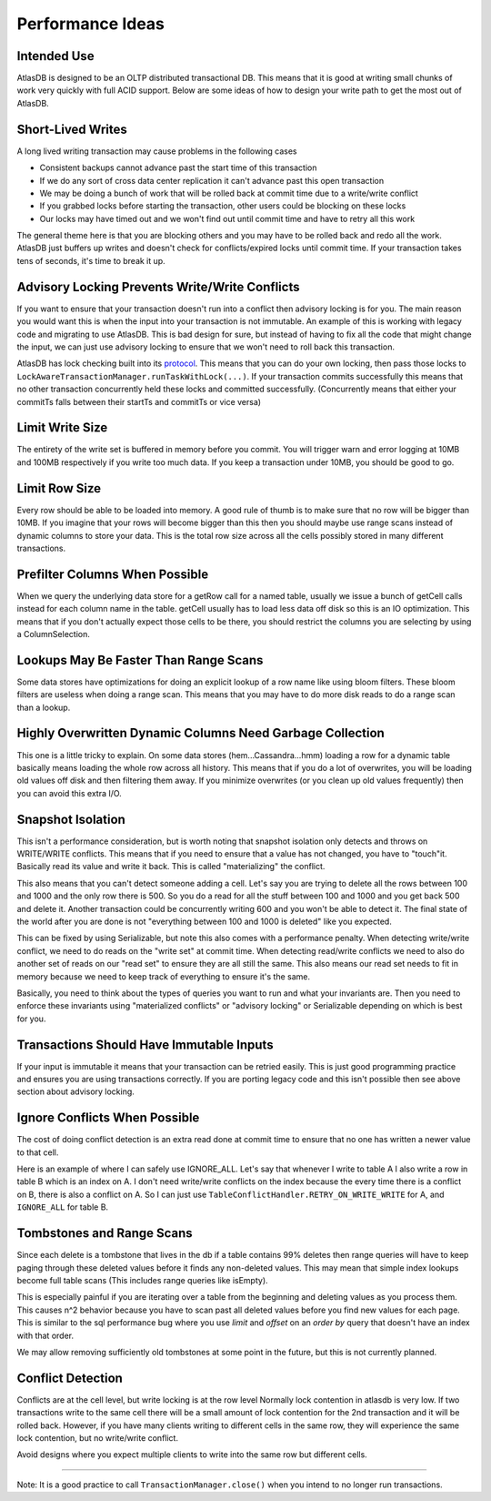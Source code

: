 =================
Performance Ideas
=================

Intended Use
============

AtlasDB is designed to be an OLTP distributed transactional DB. This
means that it is good at writing small chunks of work very quickly with
full ACID support. Below are some ideas of how to design your write path
to get the most out of AtlasDB.

Short-Lived Writes
==================

A long lived writing transaction may cause problems in the following
cases

-  Consistent backups cannot advance past the start time of this
   transaction
-  If we do any sort of cross data center replication it can't advance
   past this open transaction
-  We may be doing a bunch of work that will be rolled back at commit
   time due to a write/write conflict
-  If you grabbed locks before starting the transaction, other users
   could be blocking on these locks
-  Our locks may have timed out and we won't find out until commit time
   and have to retry all this work

The general theme here is that you are blocking others and you may have
to be rolled back and redo all the work. AtlasDB just buffers up writes
and doesn't check for conflicts/expired locks until commit time. If your
transaction takes tens of seconds, it's time to break it up.

Advisory Locking Prevents Write/Write Conflicts
===============================================

If you want to ensure that your transaction doesn't run into a conflict
then advisory locking is for you. The main reason you would want this is
when the input into your transaction is not immutable. An example of
this is working with legacy code and migrating to use AtlasDB. This is
bad design for sure, but instead of having to fix all the code that
might change the input, we can just use advisory locking to ensure that
we won't need to roll back this transaction.

AtlasDB has lock checking built into its
`protocol <AtlasDB-Transaction-Protocol>`__. This means that you can do
your own locking, then pass those locks to
``LockAwareTransactionManager.runTaskWithLock(...)``. If your
transaction commits successfully this means that no other transaction
concurrently held these locks and committed successfully. (Concurrently
means that either your commitTs falls between their startTs and commitTs
or vice versa)

Limit Write Size
================

The entirety of the write set is buffered in memory before you commit.
You will trigger warn and error logging at 10MB and 100MB respectively
if you write too much data. If you keep a transaction under 10MB, you
should be good to go.

Limit Row Size
==============

Every row should be able to be loaded into memory. A good rule of thumb
is to make sure that no row will be bigger than 10MB. If you imagine
that your rows will become bigger than this then you should maybe use
range scans instead of dynamic columns to store your data. This is the
total row size across all the cells possibly stored in many different
transactions.

Prefilter Columns When Possible
===============================

When we query the underlying data store for a getRow call for a named
table, usually we issue a bunch of getCell calls instead for each column
name in the table. getCell usually has to load less data off disk so
this is an IO optimization. This means that if you don't actually expect
those cells to be there, you should restrict the columns you are
selecting by using a ColumnSelection.

Lookups May Be Faster Than Range Scans
======================================

Some data stores have optimizations for doing an explicit lookup of a
row name like using bloom filters. These bloom filters are useless when
doing a range scan. This means that you may have to do more disk reads
to do a range scan than a lookup.

Highly Overwritten Dynamic Columns Need Garbage Collection
==========================================================

This one is a little tricky to explain. On some data stores
(hem...Cassandra...hmm) loading a row for a dynamic table basically
means loading the whole row across all history. This means that if you
do a lot of overwrites, you will be loading old values off disk and then
filtering them away. If you minimize overwrites (or you clean up old
values frequently) then you can avoid this extra I/O.

Snapshot Isolation
==================

This isn't a performance consideration, but is worth noting that
snapshot isolation only detects and throws on WRITE/WRITE conflicts.
This means that if you need to ensure that a value has not changed, you
have to "touch"it. Basically read its value and write it back. This is
called "materializing" the conflict.

This also means that you can't detect someone adding a cell. Let's say
you are trying to delete all the rows between 100 and 1000 and the only
row there is 500. So you do a read for all the stuff between 100 and
1000 and you get back 500 and delete it. Another transaction could be
concurrently writing 600 and you won't be able to detect it. The final
state of the world after you are done is not "everything between 100 and
1000 is deleted" like you expected.

This can be fixed by using Serializable, but note this also comes with a
performance penalty. When detecting write/write conflict, we need to do
reads on the "write set" at commit time. When detecting read/write
conflicts we need to also do another set of reads on our "read set" to
ensure they are all still the same. This also means our read set needs
to fit in memory because we need to keep track of everything to ensure
it's the same.

Basically, you need to think about the types of queries you want to run
and what your invariants are. Then you need to enforce these invariants
using "materialized conflicts" or "advisory locking" or Serializable
depending on which is best for you.

Transactions Should Have Immutable Inputs
=========================================

If your input is immutable it means that your transaction can be retried
easily. This is just good programming practice and ensures you are using
transactions correctly. If you are porting legacy code and this isn't
possible then see above section about advisory locking.

Ignore Conflicts When Possible
==============================

The cost of doing conflict detection is an extra read done at commit
time to ensure that no one has written a newer value to that cell.

Here is an example of where I can safely use IGNORE\_ALL. Let's say that
whenever I write to table A I also write a row in table B which is an
index on A. I don't need write/write conflicts on the index because the
every time there is a conflict on B, there is also a conflict on A. So I
can just use ``TableConflictHandler.RETRY_ON_WRITE_WRITE`` for A, and
``IGNORE_ALL`` for table B.

Tombstones and Range Scans
==========================

Since each delete is a tombstone that lives in the db if a table
contains 99% deletes then range queries will have to keep paging through
these deleted values before it finds any non-deleted values. This may
mean that simple index lookups become full table scans (This includes
range queries like isEmpty).

This is especially painful if you are iterating over a table from the
beginning and deleting values as you process them. This causes n^2
behavior because you have to scan past all deleted values before you
find new values for each page. This is similar to the sql performance
bug where you use *limit* and *offset* on an *order by* query that
doesn't have an index with that order.

We may allow removing sufficiently old tombstones at some point in the
future, but this is not currently planned.

Conflict Detection
==================

Conflicts are at the cell level, but write locking is at the row level
Normally lock contention in atlasdb is very low. If two transactions
write to the same cell there will be a small amount of lock contention
for the 2nd transaction and it will be rolled back. However, if you have
many clients writing to different cells in the same row, they will
experience the same lock contention, but no write/write conflict.

Avoid designs where you expect multiple clients to write into the same
row but different cells.

===================

Note: It is a good practice to call ``TransactionManager.close()`` when you
intend to no longer run transactions.
